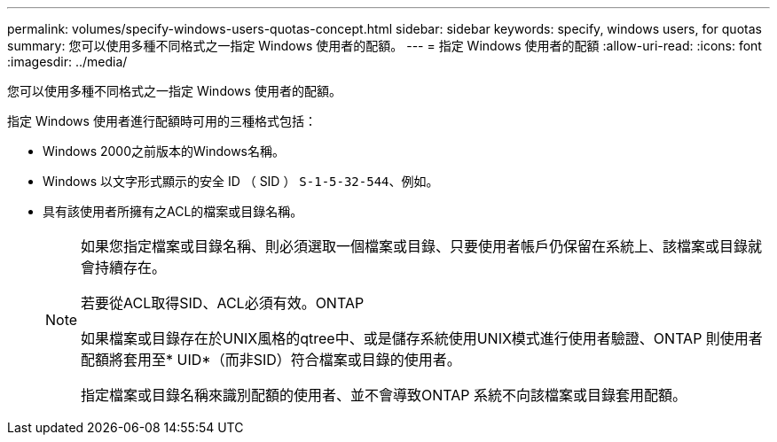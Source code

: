 ---
permalink: volumes/specify-windows-users-quotas-concept.html 
sidebar: sidebar 
keywords: specify, windows users, for quotas 
summary: 您可以使用多種不同格式之一指定 Windows 使用者的配額。 
---
= 指定 Windows 使用者的配額
:allow-uri-read: 
:icons: font
:imagesdir: ../media/


[role="lead"]
您可以使用多種不同格式之一指定 Windows 使用者的配額。

指定 Windows 使用者進行配額時可用的三種格式包括：

* Windows 2000之前版本的Windows名稱。
* Windows 以文字形式顯示的安全 ID （ SID ） `S-1-5-32-544`、例如。
* 具有該使用者所擁有之ACL的檔案或目錄名稱。
+
[NOTE]
====
如果您指定檔案或目錄名稱、則必須選取一個檔案或目錄、只要使用者帳戶仍保留在系統上、該檔案或目錄就會持續存在。

若要從ACL取得SID、ACL必須有效。ONTAP

如果檔案或目錄存在於UNIX風格的qtree中、或是儲存系統使用UNIX模式進行使用者驗證、ONTAP 則使用者配額將套用至* UID*（而非SID）符合檔案或目錄的使用者。

指定檔案或目錄名稱來識別配額的使用者、並不會導致ONTAP 系統不向該檔案或目錄套用配額。

====

